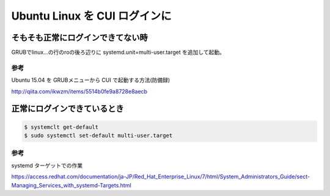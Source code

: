 .. -*- coding: utf-8; mode: rst; -*-

.. N10JCがグラフィカルログイン後に固まる現象が多発したので
   CUIログインに変更する。サーバ用途なのでそもそもX要らない。
   なんでdesktop入れたのかって？Ubuntu-Serverには64bit版しか無かったからである。


Ubuntu Linux を CUI ログインに
==============================


そもそも正常にログインできてない時
----------------------------------

GRUBでlinux...の行のroの後ろ辺りに systemd.unit=multi-user.target を追加して起動。

参考
....

Ubuntu 15.04 を GRUBメニューから CUI で起動する方法(防備録)

http://qiita.com/ikwzm/items/5514b0fe9a8728e8aecb

正常にログインできているとき
----------------------------

.. code-block:: bash

   $ systemclt get-default
   $ sudo systemctl set-default multi-user.target 

参考
....

systemd ターゲットでの作業

https://access.redhat.com/documentation/ja-JP/Red_Hat_Enterprise_Linux/7/html/System_Administrators_Guide/sect-Managing_Services_with_systemd-Targets.html
